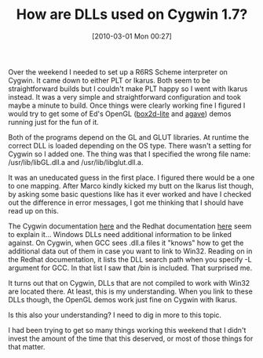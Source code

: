 #+POSTID: 4559
#+DATE: [2010-03-01 Mon 00:27]
#+OPTIONS: toc:nil num:nil todo:nil pri:nil tags:nil ^:nil TeX:nil
#+CATEGORY: Article
#+TAGS: C++, Cygwin, Ikarus, Programming Language, Scheme
#+TITLE: How are DLLs used on Cygwin 1.7?

Over the weekend I needed to set up a R6RS Scheme interpreter on Cygwin. It came down to either PLT or Ikarus. Both seem to be straightforward builds but I couldn't make PLT happy so I went with Ikarus instead. It was a very simple and straightforward configuration and took maybe a minute to build. Once things were clearly working fine I figured I would try to get some of Ed's OpenGL ([[http://github.com/dharmatech/box2d-lite][box2d-lite]] and [[http://github.com/dharmatech/agave][agave]]) demos running just for the fun of it.

Both of the programs depend on the GL and GLUT libraries. At runtime the correct DLL is loaded depending on the OS type. There wasn't a setting for Cygwin so I added one. The thing was that I specified the wrong file name: /usr/lib/libGL.dll.a and /usr/lib/libglut.dll.a. 

It was an uneducated guess in the first place. I figured there would be a one to one mapping. After Marco kindly kicked my butt on the Ikarus list though, by asking some basic questions like has it ever worked and have I checked out the difference in error messages, I got me thinking that I should have read up on this. 

The Cygwin documentation [[http://cygwin.com/cygwin-ug-net/dll.html#dll-link][here]] and the Redhat documentation [[http://www.redhat.com/docs/manuals/enterprise/RHEL-4-Manual/gnu-linker/win32.html][here]] seem to explain it... Windows DLLs need additional information to be linked against. On Cygwin, when GCC sees .dll.a files it "knows" how to get the additional data out of them in case you want to link to Win32. Reading on in the Redhat documentation, it lists the DLL search path when you specify -L argument for GCC. In that list I saw that /bin is included. That surprised me.

It turns out that on Cygwin, DLLs that are not compiled to work with Win32 are located there. At least, this is my understanding. When you link to these DLLs though, the OpenGL demos work just fine on Cygwin with Ikarus. 

Is this also your understanding? I need to dig in more to this topic.

I had been trying to get so many things working this weekend that I didn't invest the amount of the time that this deserved, or most of those things for that matter.



